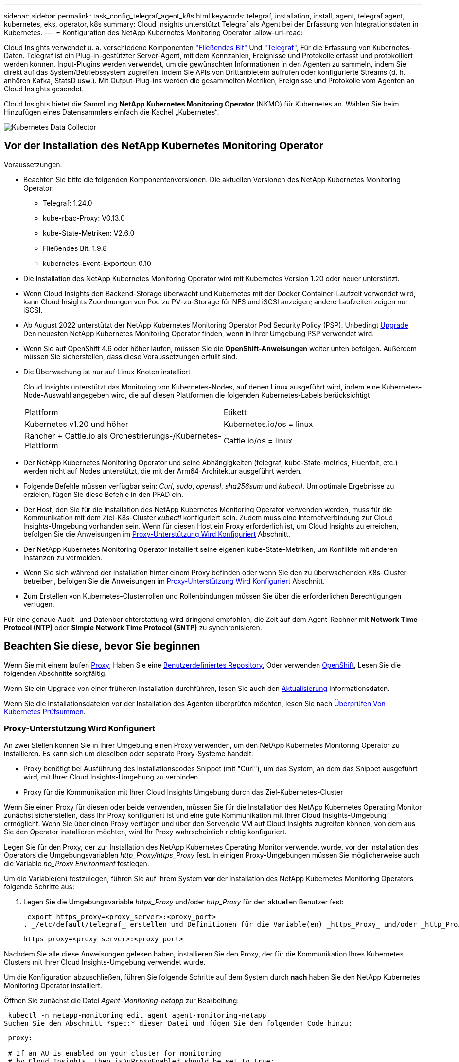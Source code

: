 ---
sidebar: sidebar 
permalink: task_config_telegraf_agent_k8s.html 
keywords: telegraf, installation, install, agent, telegraf agent, kubernetes, eks, operator, k8s 
summary: Cloud Insights unterstützt Telegraf als Agent bei der Erfassung von Integrationsdaten in Kubernetes. 
---
= Konfiguration des NetApp Kubernetes Monitoring Operator
:allow-uri-read: 


[role="lead"]
Cloud Insights verwendet u. a. verschiedene Komponenten link:https://docs.fluentbit.io/manual["Fließendes Bit"] Und link:https://docs.influxdata.com/telegraf/["Telegraf"], Für die Erfassung von Kubernetes-Daten. Telegraf ist ein Plug-in-gestützter Server-Agent, mit dem Kennzahlen, Ereignisse und Protokolle erfasst und protokolliert werden können. Input-Plugins werden verwendet, um die gewünschten Informationen in den Agenten zu sammeln, indem Sie direkt auf das System/Betriebssystem zugreifen, indem Sie APIs von Drittanbietern aufrufen oder konfigurierte Streams (d. h. anhören Kafka, StatsD usw.). Mit Output-Plug-ins werden die gesammelten Metriken, Ereignisse und Protokolle vom Agenten an Cloud Insights gesendet.


toc::[]
Cloud Insights bietet die Sammlung *NetApp Kubernetes Monitoring Operator* (NKMO) für Kubernetes an. Wählen Sie beim Hinzufügen eines Datensammlers einfach die Kachel „Kubernetes“.

image:kubernetes_tile.png["Kubernetes Data Collector"]



== Vor der Installation des NetApp Kubernetes Monitoring Operator

.Voraussetzungen:
* Beachten Sie bitte die folgenden Komponentenversionen. Die aktuellen Versionen des NetApp Kubernetes Monitoring Operator:
+
[[nkmoversion]]
** Telegraf: 1.24.0
** kube-rbac-Proxy: V0.13.0
** kube-State-Metriken: V2.6.0
** Fließendes Bit: 1.9.8
** kubernetes-Event-Exporteur: 0.10


* Die Installation des NetApp Kubernetes Monitoring Operator wird mit Kubernetes Version 1.20 oder neuer unterstützt.
* Wenn Cloud Insights den Backend-Storage überwacht und Kubernetes mit der Docker Container-Laufzeit verwendet wird, kann Cloud Insights Zuordnungen von Pod zu PV-zu-Storage für NFS und iSCSI anzeigen; andere Laufzeiten zeigen nur iSCSI.
* Ab August 2022 unterstützt der NetApp Kubernetes Monitoring Operator Pod Security Policy (PSP). Unbedingt <<Aktualisierung,Upgrade>> Den neuesten NetApp Kubernetes Monitoring Operator finden, wenn in Ihrer Umgebung PSP verwendet wird.
* Wenn Sie auf OpenShift 4.6 oder höher laufen, müssen Sie die *OpenShift-Anweisungen* weiter unten befolgen. Außerdem müssen Sie sicherstellen, dass diese Voraussetzungen erfüllt sind.
* Die Überwachung ist nur auf Linux Knoten installiert
+
Cloud Insights unterstützt das Monitoring von Kubernetes-Nodes, auf denen Linux ausgeführt wird, indem eine Kubernetes-Node-Auswahl angegeben wird, die auf diesen Plattformen die folgenden Kubernetes-Labels berücksichtigt:

+
|===


| Plattform | Etikett 


| Kubernetes v1.20 und höher | Kubernetes.io/os = linux 


| Rancher + Cattle.io als Orchestrierungs-/Kubernetes-Plattform | Cattle.io/os = linux 
|===
* Der NetApp Kubernetes Monitoring Operator und seine Abhängigkeiten (telegraf, kube-State-metrics, Fluentbit, etc.) werden nicht auf Nodes unterstützt, die mit der Arm64-Architektur ausgeführt werden.
* Folgende Befehle müssen verfügbar sein: _Curl_, _sudo_, _openssl_, _sha256sum_ und _kubectl_. Um optimale Ergebnisse zu erzielen, fügen Sie diese Befehle in den PFAD ein.
* Der Host, den Sie für die Installation des NetApp Kubernetes Monitoring Operator verwenden werden, muss für die Kommunikation mit dem Ziel-K8s-Cluster _kubectl_ konfiguriert sein. Zudem muss eine Internetverbindung zur Cloud Insights-Umgebung vorhanden sein. Wenn für diesen Host ein Proxy erforderlich ist, um Cloud Insights zu erreichen, befolgen Sie die Anweisungen im <<configuring-proxy-support,Proxy-Unterstützung Wird Konfiguriert>> Abschnitt.
* Der NetApp Kubernetes Monitoring Operator installiert seine eigenen kube-State-Metriken, um Konflikte mit anderen Instanzen zu vermeiden.
* Wenn Sie sich während der Installation hinter einem Proxy befinden oder wenn Sie den zu überwachenden K8s-Cluster betreiben, befolgen Sie die Anweisungen im <<configuring-proxy-support,Proxy-Unterstützung Wird Konfiguriert>> Abschnitt.
* Zum Erstellen von Kubernetes-Clusterrollen und Rollenbindungen müssen Sie über die erforderlichen Berechtigungen verfügen.


Für eine genaue Audit- und Datenberichterstattung wird dringend empfohlen, die Zeit auf dem Agent-Rechner mit *Network Time Protocol (NTP)* oder *Simple Network Time Protocol (SNTP)* zu synchronisieren.



== Beachten Sie diese, bevor Sie beginnen

Wenn Sie mit einem laufen <<configuring-proxy-support,Proxy>>, Haben Sie eine <<using-a-custom-or-private-docker-repository,Benutzerdefiniertes Repository>>, Oder verwenden <<openshift-instructions,OpenShift>>, Lesen Sie die folgenden Abschnitte sorgfältig.

Wenn Sie ein Upgrade von einer früheren Installation durchführen, lesen Sie auch den <<Aktualisierung,Aktualisierung>> Informationsdaten.

Wenn Sie die Installationsdateien vor der Installation des Agenten überprüfen möchten, lesen Sie nach <<verifying-kubernetes-checksums,Überprüfen Von Kubernetes Prüfsummen>>.



=== Proxy-Unterstützung Wird Konfiguriert

An zwei Stellen können Sie in Ihrer Umgebung einen Proxy verwenden, um den NetApp Kubernetes Monitoring Operator zu installieren. Es kann sich um dieselben oder separate Proxy-Systeme handelt:

* Proxy benötigt bei Ausführung des Installationscodes Snippet (mit "Curl"), um das System, an dem das Snippet ausgeführt wird, mit Ihrer Cloud Insights-Umgebung zu verbinden
* Proxy für die Kommunikation mit Ihrer Cloud Insights Umgebung durch das Ziel-Kubernetes-Cluster


Wenn Sie einen Proxy für diesen oder beide verwenden, müssen Sie für die Installation des NetApp Kubernetes Operating Monitor zunächst sicherstellen, dass Ihr Proxy konfiguriert ist und eine gute Kommunikation mit Ihrer Cloud Insights-Umgebung ermöglicht. Wenn Sie über einen Proxy verfügen und über den Server/die VM auf Cloud Insights zugreifen können, von dem aus Sie den Operator installieren möchten, wird Ihr Proxy wahrscheinlich richtig konfiguriert.

Legen Sie für den Proxy, der zur Installation des NetApp Kubernetes Operating Monitor verwendet wurde, vor der Installation des Operators die Umgebungsvariablen _http_Proxy/https_Proxy_ fest. In einigen Proxy-Umgebungen müssen Sie möglicherweise auch die Variable _no_Proxy Environment_ festlegen.

Um die Variable(en) festzulegen, führen Sie auf Ihrem System *vor* der Installation des NetApp Kubernetes Monitoring Operators folgende Schritte aus:

. Legen Sie die Umgebungsvariable _https_Proxy_ und/oder _http_Proxy_ für den aktuellen Benutzer fest:
+
 export https_proxy=<proxy_server>:<proxy_port>
. _/etc/default/telegraf_ erstellen und Definitionen für die Variable(en) _https_Proxy_ und/oder _http_Proxy_ einfügen:
+
 https_proxy=<proxy_server>:<proxy_port>


Nachdem Sie alle diese Anweisungen gelesen haben, installieren Sie den Proxy, der für die Kommunikation Ihres Kubernetes Clusters mit Ihrer Cloud Insights-Umgebung verwendet wurde.

Um die Konfiguration abzuschließen, führen Sie folgende Schritte auf dem System durch *nach* haben Sie den NetApp Kubernetes Monitoring Operator installiert.

Öffnen Sie zunächst die Datei _Agent-Monitoring-netapp_ zur Bearbeitung:

 kubectl -n netapp-monitoring edit agent agent-monitoring-netapp
Suchen Sie den Abschnitt *spec:* dieser Datei und fügen Sie den folgenden Code hinzu:

[listing]
----
 proxy:

 # If an AU is enabled on your cluster for monitoring
 # by Cloud Insights, then isAuProxyEnabled should be set to true:
  isAuProxyEnabled: <true or false>

 # If your Operator install is behind a corporate proxy,
 # isTelegrafProxyEnabled should be set to true:
  isTelegrafProxyEnabled: <true or false>

 # If LOGS_COLLECTION is enabled on your cluster for monitoring
 # by CI, then isFluentbitProxyEnabled should be set to true:
  isFluentbitProxyEnabled: <true or false>

 # Set the following values according to your proxy login:
  password: <password for proxy, optional>
  port: <port for proxy>
  server: <server for proxy>
  username: <username for proxy, optional

 # In the noProxy section, enter a comma-separated list of
 # IP addresses and/or resolvable hostnames that should bypass
 # the proxy:
  noProxy: <comma separated list>
----


=== Verwenden eines benutzerdefinierten oder privaten Docker Repositorys

Standardmäßig werden in der Konfiguration des NetApp Kubernetes Monitoring Operator Container-Images aus öffentlichen Registrys übertragen. Wenn Sie über ein Kubernetes-Cluster verfügen, das als Ziel für das Monitoring verwendet wird, Dieses Cluster ist so konfiguriert, dass nur Container-Images aus einem benutzerdefinierten oder privaten Docker Repository oder einer Container-Registrierung entfernt werden. Daher müssen Sie den Zugriff auf die Container konfigurieren, die vom NetApp Kubernetes Monitoring Operator benötigt werden, damit die erforderlichen Befehle ausgeführt werden können.

Verwenden Sie die folgenden Anweisungen, um Container-Images in Ihrer Registrierung vorab zu positionieren und die Konfiguration des NetApp Kubernetes Monitoring Operator zu ändern, um auf diese Images zuzugreifen. Ersetzen Sie Ihren gewählten Installations-Namespace in den folgenden Befehlen, wenn er sich vom Standard-Namespace von „netapp-Monitoring“ unterscheidet.

. Informieren Sie sich über den Docker:
+
 kubectl -n netapp-monitoring get secret docker -o yaml
. Den Wert von _.dockerconfigjson:_ aus der Ausgabe des obigen Befehls kopieren/einfügen.
. Decodieren des Dockers Secret:
+
 echo <paste from _.dockerconfigjson:_ output above> | base64 -d


Die Ausgabe dieser wird im folgenden JSON-Format vorliegen:

....
{ "auths":
  {"docker.<cluster>.cloudinsights.netapp.com" :
    {"username":"<tenant id>",
     "password":"<password which is the CI API token>",
     "auth"    :"<encoded username:password basic auth token. This is internal to docker>"}
  }
}
....
Melden Sie sich beim Docker Repository an:

....
docker login docker.<cluster>.cloudinsights.netapp.com (from step #2) -u <username from step #2>
password: <password from docker secret step above>
....
Ziehen Sie das Fahrerandockerbild aus dem Cloud Insights. Stellen Sie sicher, dass die Versionsnummer _netapp-Monitoring_ aktuell ist:

 docker pull docker.<cluster>.cloudinsights.netapp.com/netapp-monitoring:<version>
Suchen Sie das Feld „_netapp-Monitoring_ <Version>“ mit dem folgenden Befehl:

 kubectl -n netapp-monitoring get deployment monitoring-operator | grep "image:"
Übertragen Sie das Operator-Docker-Image gemäß Ihren Unternehmensrichtlinien in das private/lokale/unternehmenseigene Docker-Repository.

Laden Sie alle Open-Source-Abhängigkeiten in Ihre private Docker-Registrierung herunter. Die folgenden Open-Source-Images müssen heruntergeladen werden:

....
docker.io/telegraf: 1.22.3
gcr.io/kubebuilder/kube-rbac-proxy: v0.11.0
k8s.gcr.io/kube-state-metrics/kube-state-metrics: v2.4.2
....
Wenn fließendes Bit aktiviert ist, laden Sie auch Folgendes herunter:

....
docker.io/fluent-bit:1.9.3
docker.io/kubernetes-event-exporter:0.10
....
Bearbeiten Sie das Agent-CR, um den neuen Speicherort für den erneuten Docker wiederzugeben. Deaktivieren Sie die automatische Aktualisierung (falls aktiviert).

 kubectl -n netapp-monitoring edit agent agent-monitoring-netapp
 enableAutoUpgrade: false
....
docker-repo: <docker repo of the enterprise/corp docker repo>
dockerRepoSecret: <optional: name of the docker secret of enterprise/corp docker repo, this secret should be already created on the k8s cluster in the same namespace>
....
Nehmen Sie im Abschnitt _spec:_ folgende Änderungen vor:

....
spec:
  telegraf:
    - name: ksm
      substitutions:
        - key: k8s.gcr.io
          value: <same as "docker-repo" field above>
....


=== OpenShift-Anweisungen

Wenn Sie auf OpenShift 4.6 oder höher ausgeführt werden, müssen Sie die Einstellung „privilegierter Modus“ ändern. Führen Sie den folgenden Befehl aus, um den Agenten zum Bearbeiten zu öffnen. Wenn Sie einen anderen Namespace als „netapp-Monitoring“ verwenden, geben Sie diesen Namespace in der Befehlszeile an:

 kubectl edit agent agent-monitoring-netapp -n netapp-monitoring
Ändern Sie in der Datei _privilegiert-Mode: False_ in _privilegiert-Mode: True_

OpenShift kann zusätzliche Sicherheitsstufen implementieren, die den Zugriff auf einige Kubernetes-Komponenten blockieren könnten.



== Installation des NetApp Kubernetes Monitoring Operator

image:NKMO_Install_Instructions.png["Bedienerbasierte Installation"]

.Schritte zur Installation des NetApp Kubernetes Monitoring Operator Agent auf Kubernetes:
. Geben Sie einen eindeutigen Cluster-Namen und einen eindeutigen Namespace ein. Wenn Sie es sind <<Aktualisierung,Aktualisierung>> Verwenden Sie vom Skript-basierten Agent oder einem vorherigen Kubernetes Operator denselben Cluster-Namen und denselben Namespace.
. Sobald diese eingegeben wurden, können Sie das Snippet für den Agent Installer kopieren
. Klicken Sie auf die Schaltfläche, um dieses Snippet in die Zwischenablage zu kopieren.
. Fügen Sie das Snippet in ein _bash_ Fenster ein und führen Sie es aus. Beachten Sie, dass das Snippet einen eindeutigen Schlüssel hat und für 24 Stunden gültig ist.
. Die Installation wird automatisch ausgeführt. Klicken Sie nach Abschluss des Programms auf die Schaltfläche _Setup abschließen_.



NOTE: Die Einrichtung ist unvollständig, bis Sie abgeschlossen sind <<configuring-proxy-support,Konfigurieren Sie Ihren Proxy>>.


NOTE: Wenn Sie über ein benutzerdefiniertes Repository verfügen, müssen Sie die Anweisungen für befolgen <<using-a-custom-or-private-docker-repository,Verwenden eines benutzerdefinierten/privaten Docker-Repositorys>>.



== Aktualisierung


NOTE: Wenn Sie bereits über einen skriptbasierten Agent verfügen, müssen Sie _ein Upgrade auf den NetApp Kubernetes Monitoring Operator durchführen.



=== Upgrade vom skriptbasierten Agent auf den NetApp Kubernetes Monitoring Operator

Um den telegraf-Agent zu aktualisieren, gehen Sie wie folgt vor:

. Notieren Sie sich den Cluster-Namen, der von Cloud Insights anerkannt ist. Sie können den Cluster-Namen anzeigen, indem Sie den folgenden Befehl ausführen. Wenn Ihr Namespace nicht der Standard (_CI-Monitoring_) ist, ersetzen Sie den entsprechenden Namespace:
+
 kubectl -n ci-monitoring get cm telegraf-conf -o jsonpath='{.data}' |grep "kubernetes_cluster ="
. Backup vorhandener Konfigurationen:
+
 kubectl --namespace ci-monitoring get cm -o yaml > /tmp/telegraf-configs.yaml
. Speichern Sie den K8s-Clusternamen für die Verwendung während der Installation der Bedienerlösung K8s, um die Datenkontinuität zu gewährleisten.
+
Wenn Sie sich den Namen des K8s-Clusters in CI nicht merken, können Sie ihn mit der folgenden Befehlszeile aus Ihrer gespeicherten Konfiguration extrahieren:

+
 cat /tmp/telegraf-configs.yaml | grep kubernetes_cluster | head -2
. Entfernen Sie die skriptbasierte Überwachung
+
Gehen Sie wie folgt vor, um den skriptbasierten Agent auf Kubernetes zu deinstallieren:

+
Wenn der Monitoring Namespace ausschließlich für Telegraf genutzt wird:

+
 kubectl --namespace ci-monitoring delete ds,rs,cm,sa,clusterrole,clusterrolebinding -l app=ci-telegraf
+
 kubectl delete ns ci-monitoring
+
Wenn zusätzlich zu Telegraf der Monitoring-Namespace für andere Zwecke verwendet wird:

+
 kubectl --namespace ci-monitoring delete ds,rs,cm,sa,clusterrole,clusterrolebinding -l app=ci-telegraf
. <<installing-the-netapp-kubernetes-monitoring-operator,Installieren>> Der aktuelle Operator. Verwenden Sie unbedingt denselben Cluster-Namen, wie oben in Schritt 1 beschrieben.




=== Upgrade auf den aktuellen NetApp Kubernetes Monitoring Operator

Führen Sie die folgenden Befehle für die Aktualisierung der Installation durch, die auf dem Bediener basiert:

* Notieren Sie sich den Cluster-Namen, der von Cloud Insights anerkannt ist. Sie können den Cluster-Namen anzeigen, indem Sie den folgenden Befehl ausführen. Wenn Ihr Namespace nicht der Standard (_netapp-Monitoring_) ist, ersetzen Sie den entsprechenden Namespace:
+
 kubectl -n netapp-monitoring get agent -o jsonpath='{.items[0].spec.cluster-name}'
* Backup vorhandener Konfigurationen:
+
 kubectl --namespace netapp-monitoring get cm -o yaml > /tmp/telegraf-configs.yaml


<<to-remove-the-netapp-kubernetes-monitoring-operator,Deinstallieren>> Der aktuelle Operator.

<<installing-the-netapp-kubernetes-monitoring-operator,Installieren>> Der neueste Operator. Verwenden Sie denselben Cluster-Namen und stellen Sie sicher, dass Sie neue Container-Images ziehen, wenn Sie eine benutzerdefinierte Repo eingerichtet haben.



== Stoppen und Starten des NetApp Kubernetes Monitoring Operator

So beenden Sie den NetApp Kubernetes Monitoring Operator:

 kubectl -n netapp-monitoring scale deploy monitoring-operator --replicas=0
So starten Sie den NetApp Kubernetes Monitoring Operator:

 kubectl -n netapp-monitoring scale deploy monitoring-operator --replicas=1


== Deinstallation


NOTE: Wenn Sie auf einem bereits installierten, skriptbasierten Kubernetes-Agent ausgeführt werden, müssen Sie dies unbedingt tun <<Aktualisierung,Upgrade>> Für den NetApp Kubernetes Monitoring Operator.



=== Um den veralteten, skriptbasierten Agent zu entfernen

Beachten Sie, dass diese Befehle den Standard-Namespace "CI-Monitoring" verwenden. Wenn Sie Ihren eigenen Namespace festgelegt haben, ersetzen Sie diesen Namespace in diesen und allen nachfolgenden Befehlen und Dateien.

Um den skriptbasierten Agent auf Kubernetes zu deinstallieren (z. B. bei einem Upgrade auf den NetApp Kubernetes Monitoring Operator), gehen Sie folgendermaßen vor:

Wenn der Monitoring Namespace ausschließlich für Telegraf genutzt wird:

 kubectl --namespace ci-monitoring delete ds,rs,cm,sa,clusterrole,clusterrolebinding -l app=ci-telegraf
 kubectl delete ns ci-monitoring
Wenn zusätzlich zu Telegraf der Monitoring-Namespace für andere Zwecke verwendet wird:

 kubectl --namespace ci-monitoring delete ds,rs,cm,sa,clusterrole,clusterrolebinding -l app=ci-telegraf


=== Um den NetApp Kubernetes Monitoring Operator zu entfernen

Beachten Sie, dass der Standard-Namespace für den NetApp Kubernetes Monitoring Operator „netapp-Monitoring“ ist. Wenn Sie Ihren eigenen Namespace festgelegt haben, ersetzen Sie diesen Namespace in diesen und allen nachfolgenden Befehlen und Dateien.

Neuere Versionen des Überwachungsoperators können mit den folgenden Befehlen deinstalliert werden:

....
kubectl delete agent -A -l installed-by=nkmo-<name-space>
kubectl delete ns,clusterrole,clusterrolebinding,crd -l installed-by=nkmo-<name-space>
....
Wenn der erste Befehl „Keine Ressourcen gefunden“ zurückgibt, verwenden Sie die folgenden Anweisungen, um ältere Versionen des Überwachungsoperators zu deinstallieren.

Führen Sie jeden der folgenden Befehle in der Reihenfolge aus. Abhängig von Ihrer aktuellen Installation können einige dieser Befehle Nachrichten ‘object not found’ zurückgeben. Diese Meldungen können sicher ignoriert werden.

....
kubectl -n <NAMESPACE> delete agent agent-monitoring-netapp
kubectl delete crd agents.monitoring.netapp.com
kubectl -n <NAMESPACE> delete role agent-leader-election-role
kubectl delete clusterrole agent-manager-role agent-proxy-role agent-metrics-reader <NAMESPACE>-agent-manager-role <NAMESPACE>-agent-proxy-role <NAMESPACE>-cluster-role-privileged
kubectl delete clusterrolebinding agent-manager-rolebinding agent-proxy-rolebinding agent-cluster-admin-rolebinding <NAMESPACE>-agent-manager-rolebinding <NAMESPACE>-agent-proxy-rolebinding <NAMESPACE>-cluster-role-binding-privileged
kubectl delete <NAMESPACE>-psp-nkmo
kubectl delete ns <NAMESPACE>
....
Wenn zuvor eine Security Context Constraint manuell für eine skriptbasierte Telegraf-Installation erstellt wurde:

 kubectl delete scc telegraf-hostaccess


== Über Kube-State-Metrics

Der NetApp Kubernetes Monitoring Operator installiert kube-State-Metriken automatisch. Gleichzeitig ist keine Interaktion mit den Benutzern erforderlich.



=== kube-State-Metrics Counters

Verwenden Sie die folgenden Links, um auf Informationen zu diesen kube State-Metriken zuzugreifen:

. https://github.com/kubernetes/kube-state-metrics/blob/master/docs/configmap-metrics.md["Kennzahlen für die Konfigmap"]
. https://github.com/kubernetes/kube-state-metrics/blob/master/docs/daemonset-metrics.md["DemonSet Metrics"]
. https://github.com/kubernetes/kube-state-metrics/blob/master/docs/deployment-metrics.md["Implementierungsmetriken"]
. https://github.com/kubernetes/kube-state-metrics/blob/master/docs/ingress-metrics.md["Ingress Metrics"]
. https://github.com/kubernetes/kube-state-metrics/blob/master/docs/namespace-metrics.md["Namespace-Kennzahlen"]
. https://github.com/kubernetes/kube-state-metrics/blob/master/docs/node-metrics.md["Node-Kennzahlen"]
. https://github.com/kubernetes/kube-state-metrics/blob/master/docs/persistentvolume-metrics.md["Persistente Volume-Kennzahlen"]
. https://github.com/kubernetes/kube-state-metrics/blob/master/docs/persistentvolumeclaim-metrics.md["Kenngrößen Für Die Forderung Im Persistenten Volume"]
. https://github.com/kubernetes/kube-state-metrics/blob/master/docs/pod-metrics.md["Pod-Metriken"]
. https://github.com/kubernetes/kube-state-metrics/blob/master/docs/replicaset-metrics.md["Kennzahlen für ReplicaSet"]
. https://github.com/kubernetes/kube-state-metrics/blob/master/docs/secret-metrics.md["Geheimkennzahlen"]
. https://github.com/kubernetes/kube-state-metrics/blob/master/docs/service-metrics.md["Service-Kennzahlen"]
. https://github.com/kubernetes/kube-state-metrics/blob/master/docs/statefulset-metrics.md["StatfulSet-Kennzahlen"]




== Überprüfen Von Kubernetes Prüfsummen

Das Cloud Insights Agent-Installationsprogramm führt Integritätsprüfungen durch. Einige Benutzer müssen jedoch vor der Installation oder Anwendung heruntergeladener Artefakte möglicherweise ihre eigenen Überprüfungen durchführen. Um einen nur-Download-Vorgang durchzuführen (im Gegensatz zum Standard-Download-and-install), können diese Benutzer den Agent-Installation Befehl erhalten von der UI und entfernen Sie die nachhängbare "Installation" Option.

Führen Sie hierzu folgende Schritte aus:

. Kopieren Sie das Agent Installer-Snippet wie angewiesen.
. Anstatt das Snippet in ein Befehlsfenster einzufügen, fügen Sie es in einen Texteditor ein.
. Entfernen Sie den nachfolgenden „--install“ aus dem Befehl.
. Kopieren Sie den gesamten Befehl aus dem Texteditor.
. Fügen Sie es nun in Ihr Befehlsfenster ein (in einem Arbeitsverzeichnis) und führen Sie es aus.
+
** Download und Installation (Standard):
+
 installerName=cloudinsights-kubernetes.sh … && sudo -E -H ./$installerName --download –-install
** Nur Download:
+
 installerName=cloudinsights-kubernetes.sh … && sudo -E -H ./$installerName --download




Der Download-Only-Befehl lädt alle erforderlichen Artefakte vom Cloud Insights in das Arbeitsverzeichnis herunter. Die Artefakte umfassen, dürfen aber nicht beschränkt sein auf:

* Ein Installationsskript
* Einer Umgebungsdatei
* YAML-Dateien
* Eine signierte Prüfsumme-Datei (sha256.signed)
* Eine PEM-Datei (netapp_cert.pem) zur Signaturverifizierung


Das Installationsskript, die Umgebungsdatei und die YAML-Dateien können mittels Sichtprüfung verifiziert werden.

Die PEM-Datei kann durch Bestätigung des Fingerabdrucks wie folgt verifiziert werden:

 E5:FB:7B:68:C0:8B:1C:A9:02:70:85:84:C2:74:F8:EF:C7:BE:8A:BC
Genauer gesagt,

 openssl x509 -fingerprint -sha1 -noout -inform pem -in netapp_cert.pem
Die signierte Prüfsummendatei kann mit der PEM-Datei verifiziert werden:

 openssl smime -verify -in sha256.signed -CAfile netapp_cert.pem -purpose any
Sobald alle Artefakte zufriedenstellend überprüft wurden, kann die Agenteninstallation durch Ausführen von gestartet werden:

 sudo -E -H ./<installation_script_name> --install


== Fehlerbehebung

Einige Dinge, die Sie versuchen können, wenn Probleme bei der Einrichtung des NetApp Kubernetes Monitoring Operators auftreten:

[cols="2*"]
|===
| Problem: | Versuchen Sie dies: 


| Ich sehe keinen Hyperlink/Verbindung zwischen meinem Kubernetes Persistent Volume und dem entsprechenden Back-End Storage-Gerät. Mein Kubernetes Persistent Volume wird mit dem Hostnamen des Storage-Servers konfiguriert. | Befolgen Sie die Schritte, um den bestehenden Telegraf-Agent zu deinstallieren, und installieren Sie dann den neuesten Telegraf-Agent erneut. Sie müssen Telegraf Version 2.0 oder höher verwenden, und Ihr Kubernetes Cluster Storage muss von Cloud Insights aktiv überwacht werden. 


| Ich sehe Nachrichten in den Protokollen, die folgenden ähneln: E0901 15:21:39.962145 1 Reflektor.go:178] k8s.io/kube-State-metrics/intern/Store/Builder.go:352: Listen fehlgeschlagen *v1.MutatingWebhookKonfiguration: Der Server konnte die angeforderte Ressource E0901 15:21 352:43.168161 1 Reflektor.GO:178] k8s.io/kukio-Verzeichnis nicht gefunden | Diese Nachrichten können auftreten, wenn Sie kube-State-Metrics Version 2.0.0 oder höher mit Kubernetes-Versionen unter 1.20 ausführen. Um die Kubernetes-Version zu erhalten: _Kubectl Version_ um die kube-State-metrics-Version zu erhalten: _Kubectl get Deploy/kube-State-metrics -o jsonpath='{..image}'_ um zu verhindern, dass diese Nachrichten passieren, können Benutzer ihre kube-State-Metrics-Implementierung ändern, um die folgenden Elemente zu deaktivieren: _Mutingwebhookkonfigurationen___volumehaWeitere Resources=certificationesigningrequests,configmaps,cronjobs,dämsets, Bereitstellungen,Endpunkte,HorizontalpodAutoscaler,nesresses,Jobs,Begrenzungsbereiche,Namensräume,Netzwerkrichtlinien,Knoten,Persistenz,stagemasnesmases,nesmasnesmases,nesmasnesmasnesmasnesnesmasnesequets,ndecoses,nescontascrises,nesequequequequesefises,nesequequesequesefiscones,mases,nesequidatequesequesefiscones,nesequesequesefiscrises,nesequesequesefiscones,nesefisconesefisconmases,mases,nesequesequesefiscones,necequesequeseques Validatingwebhookkonfigurationen, Volumeanhänge“ 


| Ich sehe Fehlermeldungen von Telegraf ähnlich wie die folgenden, aber Telegraf startet und läuft: Okt 11 14:23:41 ip-172-31-39-47 systemd[1]: Startete den Plugin-getriebenen Server Agent für das Reporting von Metriken in InfluxDB. Okt 11 14:23:41 ip-172-31-39-47 telegraf[1827]: Time=„2021-10-11T14:23:41Z“ Level=error msg=„konnte kein Cache-Verzeichnis erstellen. /Etc/telegraf/.Cache/snowflake, err: Mkdir /etc/telegraf/.ca che: Berechtigung verweigert. Ignorierte\n" Funktion=„gosnowflake.(*defaultLogger).Errorf“ file=„log.go:120“ Okt 11 14:23:41 ip-172-31-39-47 telegraf[1827]: Time=„2021-10-11T14:23:41Z“ Level=Fehler msg=„konnte nicht geöffnet werden. Ignoriert. Öffnen Sie /etc/telegraf/.Cache/snowflake/ocsp_response_Cache.json: Keine solche Datei oder Verzeichnis\n" func="gosnowflake.(*defaultLogger).Errorf" file="log.go:120" Okt 11 14:23:41 ip-172-31:39-47 telegraf[1827 23]: 2021-10-11T14:41I! Telegraf 1.19.3 Starten | Dies ist ein bekanntes Problem. Siehe link:https://github.com/influxdata/telegraf/issues/9407["Dieser GitHub-Artikel"] Entnehmen. Solange Telegraf läuft, können Benutzer diese Fehlermeldungen ignorieren. 


| Auf Kubernetes meldet mein Telegraf pod(s) den folgenden Fehler: „Fehler in der Verarbeitung von mountstats-Infos: Habe mountstats-Datei nicht geöffnet: /Hostfs/proc/1/mountstats, Fehler: Open /hostfs/proc/1/mountstats: Permission dementied“ | Wenn SELinux aktiviert ist und die Durchsetzung aktiviert wird, wird wahrscheinlich verhindert, dass Telegraf Pod(s) auf die Datei /proc/1/mountstats auf den Kubernetes Nodes zugreifen. Um diese Einschränkung zu entspannen, bearbeiten Sie den Agenten (`kubectl edit agent agent-monitoring-netapp`), und ändern Sie "Privileged-Mode: False" in "Privileged-Mode: True" 


| Auf Kubernetes meldet mein Telegraf ReplicaSet POD den folgenden Fehler: [inputs.prometheus] Fehler im Plugin: Konnte keine keypair /etc/kubernetes/pki/etcd/Server.crt:/etc/kubernetes/pki/etcd/Server.key: Öffnen /etc/kubernetes/pki/etcd/Server.crt: Keine solche Datei oder Verzeichnis | Der Pod Telegraf ReplicaSet soll auf einem Knoten ausgeführt werden, der als Master oder für etc bestimmt ist. Wenn der ReplicaSet-Pod auf einem dieser Knoten nicht ausgeführt wird, werden diese Fehler angezeigt. Überprüfen Sie, ob Ihre Master/etcd-Knoten eine Tönungswalle haben. Fügen Sie in diesem Fall die erforderlichen Verträgungen in das Telegraf ReplicaSet, telegraf-rs ein. Bearbeiten Sie zum Beispiel die Datei ReplicaSet... kubectl edit rs telegraf-rs ...und fügen Sie die entsprechenden Verträgungen der Spezifikation hinzu. Starten Sie anschließend den Pod ReplicaSet neu. 


| Ich habe eine PSP/PSA Umgebung. Hat dies Auswirkungen auf meinen Überwachungsperator? | Wenn Ihr Kubernetes Cluster mit der Pod Security Policy (PSP) oder PSA (Pod Security Admission) ausgeführt wird, müssen Sie ein Upgrade auf den aktuellen NetApp Kubernetes Monitoring Operator durchführen. Führen Sie die folgenden Schritte aus, um auf den aktuellen NKMO mit Unterstützung für PSP/PSA zu aktualisieren: 1. <<uninstalling,Deinstallieren>> Der vorherige Überwachungsoperator: Kubectl delete Agent-Monitoring-netapp -n netapp-Monitoring kubectl delete ns netapp-Monitoring kubectl delete crd agents.monitoring.netapp.com kubectl delete clusterrolle Agent-Manager-role Agent-Proxy-role Agent-metrics-reader kubectl delete clusterrolebinding Agent-Manager-rolebinding Agent-Proxy-rolebinding Agent-Proxy-rolebinding Agent-Cluster-admin-rolebinding 2. <<installing-the-netapp-kubernetes-monitoring-operator,Installieren>> Die neueste Version des Überwachungsbedieners. 


| Bei der Bereitstellung des NKMO begegnete mir Probleme, und PSP/PSA ist im Einsatz. | 1. Bearbeiten Sie den Agenten mit dem folgenden Befehl: Kubectl -n <Name-space> Edit Agent 2. Markieren Sie „Sicherheitspolitik aktiviert“ als „falsch“. Dadurch werden Pod Security Policies und Pod Security Admission deaktiviert und die Bereitstellung des NKMO ermöglicht. Bestätigung mit den folgenden Befehlen: Kubectl get psp (sollte Pod Security Policy entfernt zeigen) kubectl get all -n <Namespace> grep -i psp (sollte zeigen, dass nichts gefunden wird) 


| „ImagePullBackoff“-Fehler erkannt | Diese Fehler treten möglicherweise auf, wenn Sie über ein benutzerdefiniertes oder privates Docker Repository verfügen und den NetApp Kubernetes Monitoring Operator noch nicht so konfiguriert haben, dass es richtig erkannt wird. <<using-a-custom-or-private-docker-repository,Weitere Informationen>> Info zur Konfiguration für benutzerdefinierte/private Repo. 
|===
Weitere Informationen finden Sie im link:concept_requesting_support.html["Unterstützung"] Oder auf der link:https://docs.netapp.com/us-en/cloudinsights/CloudInsightsDataCollectorSupportMatrix.pdf["Data Collector Supportmatrix"].
